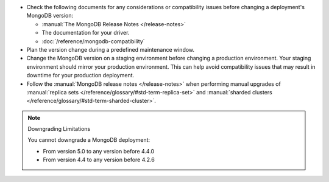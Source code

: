 - Check the following documents for any considerations or 
  compatibility issues before changing a deployment's MongoDB version:

  - :manual:`The MongoDB Release Notes </release-notes>`

  - The documentation for your driver.

  - :doc:`/reference/mongodb-compatibility`

- Plan the version change during a predefined maintenance window.

- Change the MongoDB version on a staging environment before changing a
  production environment. Your staging environment should mirror your
  production environment. This can help avoid compatibility issues 
  that may result in downtime for your production deployment.

- Follow the :manual:`MongoDB release notes </release-notes>` when 
  performing manual upgrades of :manual:`replica sets </reference/glossary/#std-term-replica-set>` and
  :manual:`sharded clusters </reference/glossary/#std-term-sharded-cluster>`.


.. note:: Downgrading Limitations

   You cannot downgrade a MongoDB deployment:

   - From version 5.0 to any version before 4.4.0
   - From version 4.4 to any version before 4.2.6
